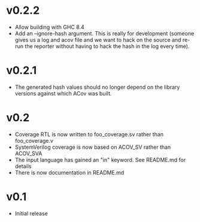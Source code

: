 #+OPTIONS: ^:nil
#+STARTUP: showeverything

* v0.2.2
  - Allow building with GHC 8.4
  - Add an --ignore-hash argument. This is really for development (someone
    gives us a log and acov file and we want to hack on the source and re-run
    the reporter without having to hack the hash in the log every time).
* v0.2.1
  - The generated hash values should no longer depend on the library versions
    against which ACov was built.
* v0.2
  - Coverage RTL is now written to foo_coverage.sv rather than foo_coverage.v
  - SystemVerilog coverage is now based on ACOV_SV rather than ACOV_SVA
  - The input language has gained an "in" keyword. See README.md for details
  - There is now documentation in README.md
* v0.1
  - Initial release

